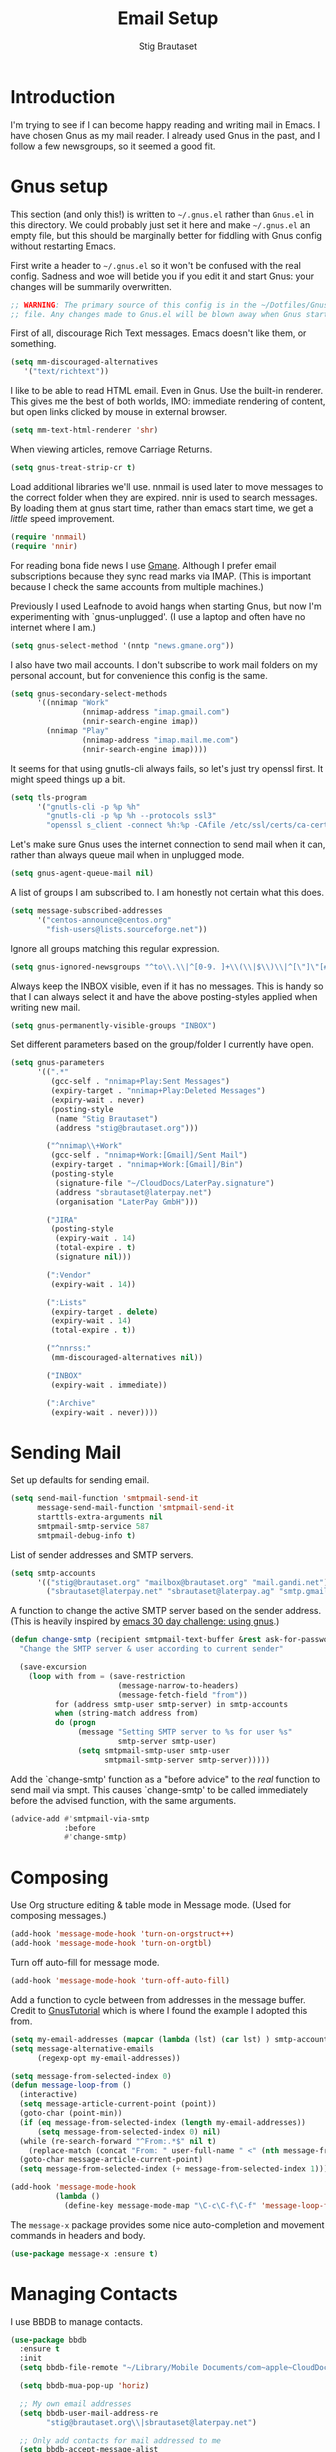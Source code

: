 #+TITLE: Email Setup
#+AUTHOR: Stig Brautaset
#+OPTIONS: f:t h:4
#+PROPERTY: header-args:emacs-lisp :tangle Email.el
#+PROPERTY: header-args:sh         :tangle yes
#+PROPERTY: header-args            :results silent
* Introduction

  I'm trying to see if I can become happy reading and writing mail in Emacs. I
  have chosen Gnus as my mail reader. I already used Gnus in the past, and I
  follow a few newsgroups, so it seemed a good fit.

* Gnus setup

  This section (and only this!) is written to =~/.gnus.el= rather than
  =Gnus.el= in this directory. We could probably just set it here and make
  =~/.gnus.el= an empty file, but this should be marginally better for
  fiddling with Gnus config without restarting Emacs.

  First write a header to =~/.gnus.el= so it won't be confused with the real
  config. Sadness and woe will betide you if you edit it and start Gnus: your
  changes will be summarily overwritten.

  #+BEGIN_SRC emacs-lisp
    ;; WARNING: The primary source of this config is in the ~/Dotfiles/Gnus.org
    ;; file. Any changes made to Gnus.el will be blown away when Gnus starts.
  #+END_SRC

  First of all, discourage Rich Text messages. Emacs doesn't like them, or
  something.

  #+BEGIN_SRC emacs-lisp
  (setq mm-discouraged-alternatives
     '("text/richtext"))
  #+END_SRC

  I like to be able to read HTML email. Even in Gnus. Use the built-in
  renderer. This gives me the best of both worlds, IMO: immediate rendering
  of content, but open links clicked by mouse in external browser.

  #+BEGIN_SRC emacs-lisp
    (setq mm-text-html-renderer 'shr)
  #+END_SRC

  When viewing articles, remove Carriage Returns.

  #+BEGIN_SRC emacs-lisp
    (setq gnus-treat-strip-cr t)
  #+END_SRC

  Load additional libraries we'll use. nnmail is used later to move messages
  to the correct folder when they are expired. nnir is used to search
  messages. By loading them at gnus start time, rather than emacs start time,
  we get a /little/ speed improvement.

  #+BEGIN_SRC emacs-lisp
    (require 'nnmail)
    (require 'nnir)
  #+END_SRC

  For reading bona fide news I use [[http://gmane.org][Gmane]]. Although I prefer email
  subscriptions because they sync read marks via IMAP. (This is important
  because I check the same accounts from multiple machines.)

  Previously I used Leafnode to avoid hangs when starting Gnus, but now I'm
  experimenting with `gnus-unplugged'. (I use a laptop and often have no
  internet where I am.)

  #+BEGIN_SRC emacs-lisp
    (setq gnus-select-method '(nntp "news.gmane.org"))
  #+END_SRC

  I also have two mail accounts. I don't subscribe to work mail folders on my
  personal account, but for convenience this config is the same.

  #+BEGIN_SRC emacs-lisp
    (setq gnus-secondary-select-methods
          '((nnimap "Work"
                    (nnimap-address "imap.gmail.com")
                    (nnir-search-engine imap))
            (nnimap "Play"
                    (nnimap-address "imap.mail.me.com")
                    (nnir-search-engine imap))))
  #+END_SRC

  It seems for that using gnutls-cli always fails, so let's just try openssl
  first. It might speed things up a bit.

  #+BEGIN_SRC emacs-lisp
    (setq tls-program
          '("gnutls-cli -p %p %h"
            "gnutls-cli -p %p %h --protocols ssl3"
            "openssl s_client -connect %h:%p -CAfile /etc/ssl/certs/ca-certificates.crt -no_ssl2 -ign_eof"))
  #+END_SRC

  Let's make sure Gnus uses the internet connection to send mail when it can,
  rather than always queue mail when in unplugged mode.

  #+BEGIN_SRC emacs-lisp
  (setq gnus-agent-queue-mail nil)
  #+END_SRC

  A list of groups I am subscribed to. I am honestly not certain what this does.

  #+BEGIN_SRC emacs-lisp
    (setq message-subscribed-addresses
          '("centos-announce@centos.org"
            "fish-users@lists.sourceforge.net"))
  #+END_SRC

  Ignore all groups matching this regular expression.

  #+BEGIN_SRC emacs-lisp
    (setq gnus-ignored-newsgroups "^to\\.\\|^[0-9. ]+\\(\\|$\\)\\|^[\"]\"[#'()]")
  #+END_SRC

  Always keep the INBOX visible, even if it has no messages. This is handy so
  that I can always select it and have the above posting-styles applied when
  writing new mail.

  #+BEGIN_SRC emacs-lisp
    (setq gnus-permanently-visible-groups "INBOX")
  #+END_SRC

  Set different parameters based on the group/folder I currently have open.

  #+BEGIN_SRC emacs-lisp
    (setq gnus-parameters
          '((".*"
             (gcc-self . "nnimap+Play:Sent Messages")
             (expiry-target . "nnimap+Play:Deleted Messages")
             (expiry-wait . never)
             (posting-style
              (name "Stig Brautaset")
              (address "stig@brautaset.org")))

            ("^nnimap\\+Work"
             (gcc-self . "nnimap+Work:[Gmail]/Sent Mail")
             (expiry-target . "nnimap+Work:[Gmail]/Bin")
             (posting-style
              (signature-file "~/CloudDocs/LaterPay.signature")
              (address "sbrautaset@laterpay.net")
              (organisation "LaterPay GmbH")))

            ("JIRA"
             (posting-style
              (expiry-wait . 14)
              (total-expire . t)
              (signature nil)))

            (":Vendor"
             (expiry-wait . 14))

            (":Lists"
             (expiry-target . delete)
             (expiry-wait . 14)
             (total-expire . t))

            ("^nnrss:"
             (mm-discouraged-alternatives nil))

            ("INBOX"
             (expiry-wait . immediate))

            (":Archive"
             (expiry-wait . never))))
  #+END_SRC

* Sending Mail

  Set up defaults for sending email.

  #+BEGIN_SRC emacs-lisp
    (setq send-mail-function 'smtpmail-send-it
          message-send-mail-function 'smtpmail-send-it
          starttls-extra-arguments nil
          smtpmail-smtp-service 587
          smtpmail-debug-info t)
  #+END_SRC

  List of sender addresses and SMTP servers.

  #+BEGIN_SRC emacs-lisp
    (setq smtp-accounts
          '(("stig@brautaset.org" "mailbox@brautaset.org" "mail.gandi.net")
            ("sbrautaset@laterpay.net" "sbrautaset@laterpay.ag" "smtp.gmail.com")))
  #+END_SRC

  A function to change the active SMTP server based on the sender address.
  (This is heavily inspired by [[http://www.mostlymaths.net/2010/12/emacs-30-day-challenge-using-gnus-to.html][emacs 30 day challenge: using gnus]].)

  #+BEGIN_SRC emacs-lisp
    (defun change-smtp (recipient smtpmail-text-buffer &rest ask-for-password)
      "Change the SMTP server & user according to current sender"

      (save-excursion
        (loop with from = (save-restriction
                            (message-narrow-to-headers)
                            (message-fetch-field "from"))
              for (address smtp-user smtp-server) in smtp-accounts
              when (string-match address from)
              do (progn
                   (message "Setting SMTP server to %s for user %s"
                            smtp-server smtp-user)
                   (setq smtpmail-smtp-user smtp-user
                         smtpmail-smtp-server smtp-server)))))
  #+END_SRC

  Add the `change-smtp' function as a "before advice" to the /real/ function
  to send mail via smpt. This causes `change-smtp' to be called immediately
  before the advised function, with the same arguments.

  #+BEGIN_SRC emacs-lisp
    (advice-add #'smtpmail-via-smtp
                :before
                #'change-smtp)
  #+END_SRC

* Composing

  Use Org structure editing & table mode in Message mode. (Used for composing
  messages.)

  #+BEGIN_SRC emacs-lisp
    (add-hook 'message-mode-hook 'turn-on-orgstruct++)
    (add-hook 'message-mode-hook 'turn-on-orgtbl)
  #+END_SRC

  Turn off auto-fill for message mode.

  #+BEGIN_SRC emacs-lisp
    (add-hook 'message-mode-hook 'turn-off-auto-fill)
  #+END_SRC

  Add a function to cycle between from addresses in the message buffer.
  Credit to [[https://www.emacswiki.org/emacs/GnusTutorial][GnusTutorial]] which is where I found the example I adopted this
  from.

  #+BEGIN_SRC emacs-lisp
    (setq my-email-addresses (mapcar (lambda (lst) (car lst) ) smtp-accounts))
    (setq message-alternative-emails
          (regexp-opt my-email-addresses))

    (setq message-from-selected-index 0)
    (defun message-loop-from ()
      (interactive)
      (setq message-article-current-point (point))
      (goto-char (point-min))
      (if (eq message-from-selected-index (length my-email-addresses))
          (setq message-from-selected-index 0) nil)
      (while (re-search-forward "^From:.*$" nil t)
        (replace-match (concat "From: " user-full-name " <" (nth message-from-selected-index my-email-addresses) ">")))
      (goto-char message-article-current-point)
      (setq message-from-selected-index (+ message-from-selected-index 1)))

    (add-hook 'message-mode-hook
              (lambda ()
                (define-key message-mode-map "\C-c\C-f\C-f" 'message-loop-from)))
  #+END_SRC

  The =message-x= package provides some nice auto-completion and movement
  commands in headers and body.

  #+BEGIN_SRC emacs-lisp
    (use-package message-x :ensure t)
  #+END_SRC

* Managing Contacts

  I use BBDB to manage contacts.

  #+BEGIN_SRC emacs-lisp
    (use-package bbdb
      :ensure t
      :init
      (setq bbdb-file-remote "~/Library/Mobile Documents/com~apple~CloudDocs/Sync/bbdb")

      (setq bbdb-mua-pop-up 'horiz)

      ;; My own email addresses
      (setq bbdb-user-mail-address-re
            "stig@brautaset.org\\|sbrautaset@laterpay.net")

      ;; Only add contacts for mail addressed to me
      (setq bbdb-accept-message-alist
            `(("To" . ,bbdb-user-mail-address-re)))

      ;; Don't add contacts for these senders, regardless of who it's addressed to
      (require 'subr-x)
      (setq bbdb-ignore-message-alist
            `(("From" . ,(string-join '("@dpd.co.uk"
                                        "@notifications.workablemail.com"
                                        "auto-confirm@amazon.co.uk"
                                        "devbugs@apple.com"
                                        "calendar-notification@google.com"
                                        "jira@"
                                        "support@"
                                        "feedback@"
                                        "nobody@"
                                        "no.?reply@"
                                        "notifications@")
                                      "\\|"))))

      ;; Ask me whether to add contacts
      (setq bbdb-update-records-p 'update)

      :config
      (bbdb-initialize 'gnus 'message)
      (bbdb-mua-auto-update-init 'gnus 'message))
  #+END_SRC

  I don't have a good two-way synch between iCloud contacts and BBDB, but
  selecting all contacts in Contacts.app and exporting them as a vCard archive
  can be imported with =bbdb-vcard-import-file=.

  #+BEGIN_SRC emacs-lisp
    (use-package bbdb-vcard
      :ensure t)
  #+END_SRC
